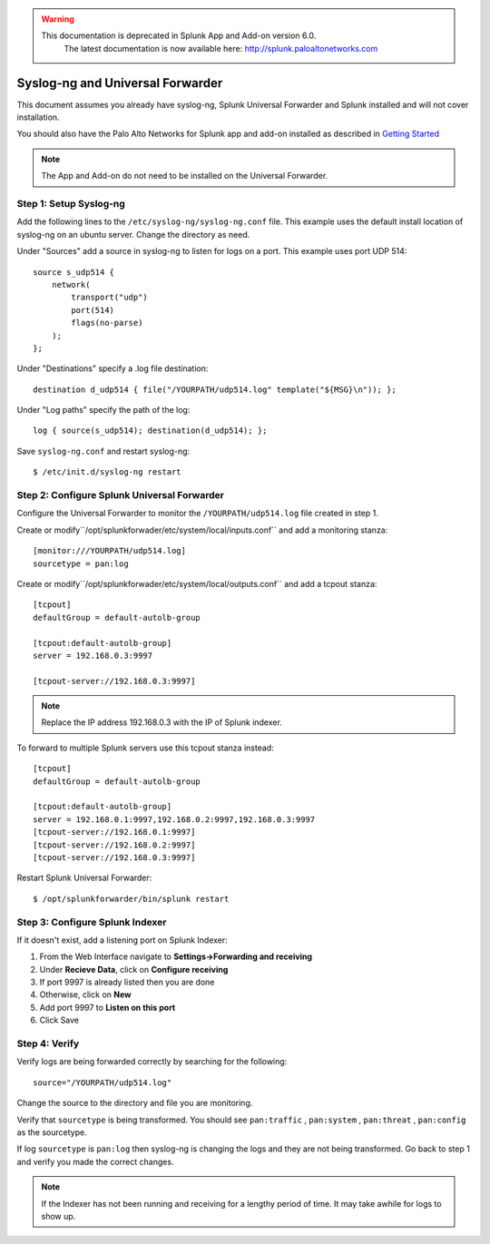 .. raw:: html

    <style> .red {color:red} </style>

.. role:: red

.. warning::
   This documentation is :red:`deprecated` in Splunk App and Add-on version 6.0.
     The latest documentation is now available here: http://splunk.paloaltonetworks.com

.. _universalforwarder:

Syslog-ng and Universal Forwarder
=================================

This document assumes you already have syslog-ng, Splunk Universal Forwarder and Splunk installed and will not cover installation.

You should also have the Palo Alto Networks for Splunk app and add-on installed as described in `Getting Started <http://pansplunk.readthedocs.io/en/latest/getting_started.html>`_

.. note:: The App and Add-on do not need to be installed on the Universal Forwarder.

Step 1: Setup Syslog-ng
-----------------------

Add the following lines to the ``/etc/syslog-ng/syslog-ng.conf`` file. This example uses the default install location of syslog-ng on an ubuntu server. Change the directory as need.

Under "Sources" add a source in syslog-ng to listen for logs on a port. This example uses port UDP 514::

    source s_udp514 { 
        network(
            transport("udp")
            port(514)
            flags(no-parse)
        );
    };

Under "Destinations" specify a .log file destination::

    destination d_udp514 { file("/YOURPATH/udp514.log" template("${MSG}\n")); };

Under "Log paths" specify the path of the log::

    log { source(s_udp514); destination(d_udp514); };

Save ``syslog-ng.conf`` and restart syslog-ng::

    $ /etc/init.d/syslog-ng restart

Step 2: Configure Splunk Universal Forwarder
--------------------------------------------

Configure the Universal Forwarder to monitor the ``/YOURPATH/udp514.log`` file created in step 1.

Create or modify``/opt/splunkforwader/etc/system/local/inputs.conf`` and add a monitoring stanza::

    [monitor:///YOURPATH/udp514.log]
    sourcetype = pan:log


Create or modify``/opt/splunkforwader/etc/system/local/outputs.conf`` and add a tcpout stanza::

    [tcpout]
    defaultGroup = default-autolb-group
    
    [tcpout:default-autolb-group]
    server = 192.168.0.3:9997

    [tcpout-server://192.168.0.3:9997]

.. note:: Replace the IP address 192.168.0.3 with the IP of Splunk indexer.



To forward to multiple Splunk servers use this tcpout stanza instead::

    [tcpout]
    defaultGroup = default-autolb-group
    
    [tcpout:default-autolb-group]
    server = 192.168.0.1:9997,192.168.0.2:9997,192.168.0.3:9997
    [tcpout-server://192.168.0.1:9997]
    [tcpout-server://192.168.0.2:9997]
    [tcpout-server://192.168.0.3:9997]

Restart Splunk Universal Forwarder::

    $ /opt/splunkforwarder/bin/splunk restart

Step 3: Configure Splunk Indexer
--------------------------------

If it doesn't exist, add a listening port on Splunk Indexer:

1. From the Web Interface navigate to **Settings->Forwarding and receiving**
2. Under **Recieve Data**, click on **Configure receiving**
3. If port 9997 is already listed then you are done
4. Otherwise, click on **New**
5. Add port 9997 to **Listen on this port**
6. Click Save

Step 4: Verify 
--------------

Verify logs are being forwarded correctly by searching for the following: ::

    source="/YOURPATH/udp514.log"

Change the source to the directory and file you are monitoring.

Verify that ``sourcetype`` is being transformed. You should see ``pan:traffic`` , ``pan:system`` , ``pan:threat`` , ``pan:config`` as the sourcetype.

If log ``sourcetype`` is ``pan:log`` then syslog-ng is changing the logs and they are not being transformed. Go back to step 1 and verify you made the correct changes.

.. note:: If the Indexer has not been running and receiving for a lengthy period of time. It may take awhile for logs to show up.
